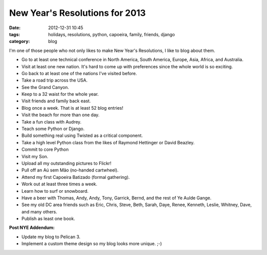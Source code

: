 ===============================
New Year's Resolutions for 2013
===============================

:date: 2012-12-31 10:45
:tags: holidays, resolutions, python, capoeira, family, friends, django
:category: blog

I'm one of those people who not only likes to make New Year's Resolutions, I like to blog about them.

* Go to at least one technical conference in North America, South America, Europe, Asia,  Africa, and Australia.
* Visit at least one new nation. It's hard to come up with preferences since the whole world is so exciting.
* Go back to at least one of the nations I've visited before. 
* Take a road trip across the USA.
* See the Grand Canyon.
* Keep to a 32 waist for the whole year.
* Visit friends and family back east.
* Blog once a week. That is at least 52 blog entries!
* Visit the beach for more than one day.
* Take a fun class with Audrey.
* Teach some Python or Django.
* Build something real using Twisted as a critical component.
* Take a high level Python class from the likes of Raymond Hettinger or David Beazley.
* Commit to core Python
* Visit my Son.
* Upload all my outstanding pictures to Flickr!
* Pull off an Aú sem Mão (no-handed cartwheel).
* Attend my first Capoeira Batizado (formal gathering).
* Work out at least three times a week.
* Learn how to surf or snowboard.
* Have a beer with Thomas, Andy, Andy, Tony, Garrick, Bernd, and the rest of Ye Aulde Gange.
* See my old DC area friends such as Eric, Chris, Steve, Beth, Sarah, Daye, Renee, Kenneth, Leslie, Whitney, Dave, and many others.
* Publish as least one book.

**Post NYE Addendum:**

* Update my blog to Pelican 3.
* Implement a custom theme design so my blog looks more unique. ;-)